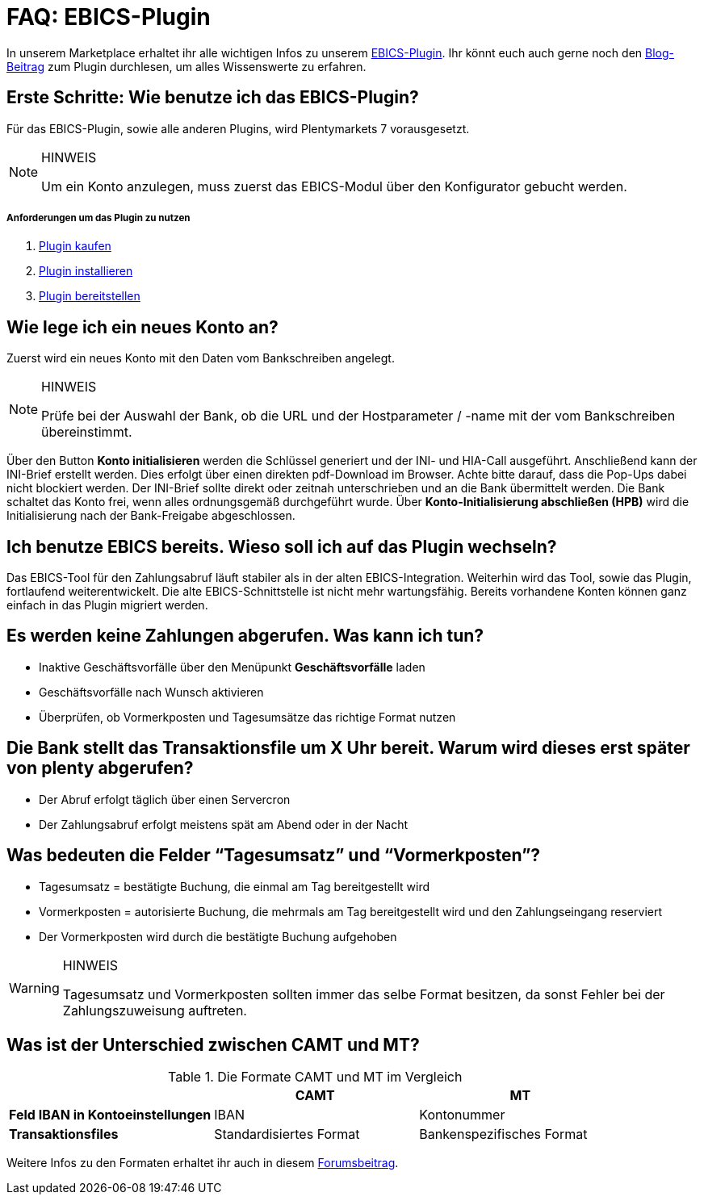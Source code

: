 = FAQ: EBICS-Plugin
:lang: de
:description: Die wichtigsten Fragen und Antworten zum EBICS-Plugin.
:keywords: EBICS, Plugin, FAQ, Konto, Bankbuchungen, Vorkasse, Überweisung, HBCI, IBAN, Zahlungen

In unserem Marketplace erhaltet ihr alle wichtigen Infos zu unserem link:https://marketplace.plentymarkets.com/plugins/payment/EBICS_5098[EBICS-Plugin^].
Ihr könnt euch auch gerne noch den link:https://www.plentymarkets.eu/blog/plentyCommunity-Projekt-EBICS-Komplett-auf-den-Anwender-ausgerichtet/b-1941/[Blog-Beitrag^] zum Plugin durchlesen, um alles Wissenswerte zu erfahren.

== Erste Schritte: Wie benutze ich das EBICS-Plugin?
Für das EBICS-Plugin, sowie alle anderen Plugins, wird Plentymarkets 7 vorausgesetzt.

[NOTE]
.HINWEIS
====
Um ein Konto anzulegen, muss zuerst das EBICS-Modul über den Konfigurator gebucht werden.
====

[discrete]
===== Anforderungen um das Plugin zu nutzen
. <<basics/erste-schritte/plugins#10, Plugin kaufen>>
. <<basics/erste-schritte/plugins#20, Plugin installieren>>
. <<basics/erste-schritte/plugins#50, Plugin bereitstellen>>

== Wie lege ich ein neues Konto an?
Zuerst wird ein neues Konto mit den Daten vom Bankschreiben angelegt.

[NOTE]
.HINWEIS
====
Prüfe bei der Auswahl der Bank, ob die URL und der Hostparameter / -name mit der vom Bankschreiben übereinstimmt.
====

Über den Button *Konto initialisieren* werden die Schlüssel generiert und der INI- und HIA-Call ausgeführt.
Anschließend kann der INI-Brief erstellt werden. Dies erfolgt über einen direkten pdf-Download im Browser.
Achte bitte darauf, dass die Pop-Ups dabei nicht blockiert werden.
Der INI-Brief sollte direkt oder zeitnah unterschrieben und an die Bank übermittelt werden.
Die Bank schaltet das Konto frei, wenn alles ordnungsgemäß durchgeführt wurde.
Über *Konto-Initialisierung abschließen (HPB)* wird die Initialisierung nach der Bank-Freigabe abgeschlossen.

== Ich benutze EBICS bereits. Wieso soll ich auf das Plugin wechseln?
Das EBICS-Tool für den Zahlungsabruf läuft stabiler als in der alten EBICS-Integration.
Weiterhin wird das Tool, sowie das Plugin, fortlaufend weiterentwickelt.
Die alte EBICS-Schnittstelle ist nicht mehr wartungsfähig.
Bereits vorhandene Konten können ganz einfach in das Plugin migriert werden.

== Es werden keine Zahlungen abgerufen. Was kann ich tun?
* Inaktive Geschäftsvorfälle über den Menüpunkt *Geschäftsvorfälle* laden
* Geschäftsvorfälle nach Wunsch aktivieren
* Überprüfen, ob Vormerkposten und Tagesumsätze das richtige Format nutzen

== Die Bank stellt das Transaktionsfile um X Uhr bereit. Warum wird dieses erst später von plenty abgerufen?
* Der Abruf erfolgt täglich über einen Servercron
* Der Zahlungsabruf erfolgt meistens spät am Abend oder in der Nacht

== Was bedeuten die Felder “Tagesumsatz” und “Vormerkposten”?
* Tagesumsatz = bestätigte Buchung, die einmal am Tag bereitgestellt wird
* Vormerkposten = autorisierte Buchung, die mehrmals am Tag bereitgestellt wird und den Zahlungseingang reserviert
* Der Vormerkposten wird durch die bestätigte Buchung aufgehoben

[WARNING]
.HINWEIS
====
Tagesumsatz und Vormerkposten sollten immer das selbe Format besitzen, da sonst Fehler bei der Zahlungszuweisung auftreten.
====

== Was ist der Unterschied zwischen CAMT und MT?

.Die Formate CAMT und MT im Vergleich
|===
| |CAMT |MT

|*Feld IBAN in Kontoeinstellungen*
|IBAN
|Kontonummer

|*Transaktionsfiles*
|Standardisiertes Format
|Bankenspezifisches Format

|===

Weitere Infos zu den Formaten erhaltet ihr auch in diesem link:https://forum.plentymarkets.com/t/vormerkposten-camt052-oder-mt942-bei-postbank-taeglich-abruf-um-13-uhr-und-17-uhr-moeglich/120442/2[Forumsbeitrag^].
